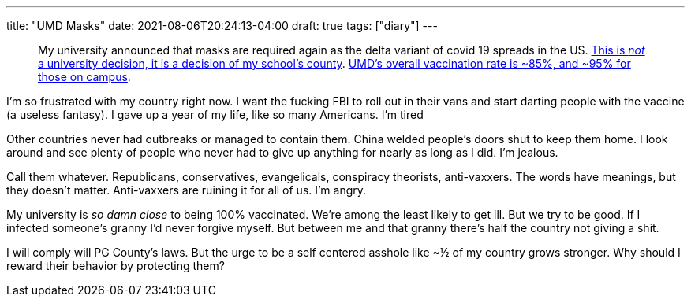 ---
title: "UMD Masks"
date: 2021-08-06T20:24:13-04:00
draft: true
tags: ["diary"]
---

____
My university announced that masks are required again as the delta variant of covid 19 spreads in the US.
https://www.princegeorgescountymd.gov/ArchiveCenter/ViewFile/Item/3474[This is _not_ a university decision, it is a decision of my school's county].
https://web.archive.org/web/20210807003540/https://umd.edu/covid-19-dashboard[UMD's overall vaccination rate is ~85%, and ~95% for those on campus].
____

I'm so frustrated with my country right now.
I want the fucking FBI to roll out in their vans and start darting people with the vaccine (a useless fantasy).
I gave up a year of my life, like so many Americans.
I'm tired

Other countries never had outbreaks or managed to contain them.
China welded people's doors shut to keep them home.
I look around and see plenty of people who never had to give up anything for nearly as long as I did.
I'm jealous.

Call them whatever.
Republicans, conservatives, evangelicals, conspiracy theorists, anti-vaxxers.
The words have meanings, but they doesn't matter.
Anti-vaxxers are ruining it for all of us.
I'm angry.

My university is _so damn close_ to being 100% vaccinated.
We're among the least likely to get ill.
But we try to be good.
If I infected someone's granny I'd never forgive myself.
But between me and that granny there's half the country not giving a shit.

I will comply will PG County's laws.
But the urge to be a self centered asshole like ~½ of my country grows stronger.
Why should I reward their behavior by protecting them?